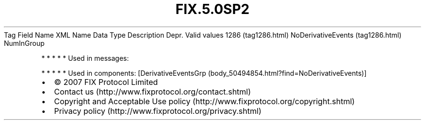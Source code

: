 .TH FIX.5.0SP2 "" "" "Tag #1286"
Tag
Field Name
XML Name
Data Type
Description
Depr.
Valid values
1286 (tag1286.html)
NoDerivativeEvents (tag1286.html)
NumInGroup
.PP
   *   *   *   *   *
Used in messages:
.PP
   *   *   *   *   *
Used in components:
[DerivativeEventsGrp (body_50494854.html?find=NoDerivativeEvents)]

.PD 0
.P
.PD

.PP
.PP
.IP \[bu] 2
© 2007 FIX Protocol Limited
.IP \[bu] 2
Contact us (http://www.fixprotocol.org/contact.shtml)
.IP \[bu] 2
Copyright and Acceptable Use policy (http://www.fixprotocol.org/copyright.shtml)
.IP \[bu] 2
Privacy policy (http://www.fixprotocol.org/privacy.shtml)
